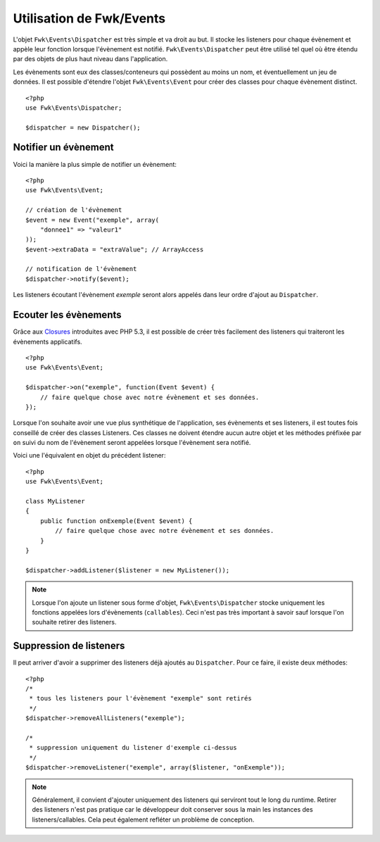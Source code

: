 Utilisation de Fwk/Events
#########################

L'objet ``Fwk\Events\Dispatcher`` est très simple et va droit au but. Il stocke les listeners pour chaque évènement et appèle leur fonction lorsque l'évènement est notifié. ``Fwk\Events\Dispatcher`` peut être utilisé tel quel où être étendu par des objets de plus haut niveau dans l'application.

Les évènements sont eux des classes/conteneurs qui possèdent au moins un nom, et éventuellement un jeu de données. Il est possible d'étendre l'objet ``Fwk\Events\Event`` pour créer des classes pour chaque évènement distinct.

::

    <?php
    use Fwk\Events\Dispatcher;

    $dispatcher = new Dispatcher();


Notifier un évènement
=====================

Voici la manière la plus simple de notifier un évènement:

::

    <?php
    use Fwk\Events\Event;

    // création de l'évènement
    $event = new Event("exemple", array(
        "donnee1" => "valeur1"
    ));
    $event->extraData = "extraValue"; // ArrayAccess

    // notification de l'évènement
    $dispatcher->notify($event);

Les listeners écoutant l'évènement *exemple* seront alors appelés dans leur ordre d'ajout au ``Dispatcher``.

Ecouter les évènements
======================

Grâce aux `Closures <http://php.net/closure>`_ introduites avec PHP 5.3, il est possible de créer très facilement des listeners qui traiteront les évènements applicatifs.

::

    <?php
    use Fwk\Events\Event;

    $dispatcher->on("exemple", function(Event $event) {
        // faire quelque chose avec notre évènement et ses données.
    });

Lorsque l'on souhaite avoir une vue plus synthétique de l'application, ses évènements et ses listeners, il est toutes fois conseillé de créer des classes Listeners. Ces classes ne doivent étendre aucun autre objet et les méthodes préfixée par ``on`` suivi du nom de l'évènement seront appelées lorsque l'évènement sera notifié. 

Voici une l'équivalent en objet du précédent listener:

::

    <?php
    use Fwk\Events\Event;

    class MyListener 
    {
        public function onExemple(Event $event) {
            // faire quelque chose avec notre évènement et ses données.
        }
    }

    $dispatcher->addListener($listener = new MyListener());


.. note:: Lorsque l'on ajoute un listener sous forme d'objet, ``Fwk\Events\Dispatcher`` stocke uniquement les fonctions appelées lors d'évènements (``callables``). Ceci n'est pas très important à savoir sauf lorsque l'on souhaite retirer des listeners.
    
Suppression de listeners
========================

Il peut arriver d'avoir a supprimer des listeners déjà ajoutés au ``Dispatcher``. Pour ce faire, il existe deux méthodes:

::

    <?php
    /*
     * tous les listeners pour l'évènement "exemple" sont retirés
     */
    $dispatcher->removeAllListeners("exemple"); 

    /*
     * suppression uniquement du listener d'exemple ci-dessus
     */
    $dispatcher->removeListener("exemple", array($listener, "onExemple")); 

.. note:: Généralement, il convient d'ajouter uniquement des listeners qui serviront tout le long du runtime. Retirer des listeners n'est pas pratique car le développeur doit conserver sous la main les instances des listeners/callables. Cela peut également refléter un problème de conception.



